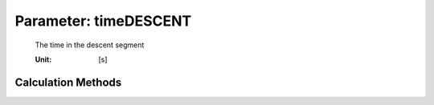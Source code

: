 .. _aircraft.timeDESCENT:

Parameter: timeDESCENT
^^^^^^^^^^^^^^^^^^^^^^^^^^^^^^^^^^^^^^^^^^^^^^^^^^^^^^^^

    The time in the descent segment
    
    :Unit: [s] 
    

Calculation Methods
"""""""""""""""""""""""""""""""""""""""""""""""""""""""
.. automethod:: VAMPzero.Component.Main.Performance.timeDESCENT.timeDESCENT.calc


   :Dependencies: 
   * :ref:`atmosphere.hCR`
   * :ref:`atmosphere.hFL1500`
   * :ref:`atmosphere.sigmaCR`
   * :ref:`atmosphere.sigmaFL1500`
   * :ref:`aircraft.IASDESCENT`
   * :ref:`aircraft.gammaDESCENT`


   :Sensitivities: 
.. image:: calc.jpg 
   :width: 80% 


